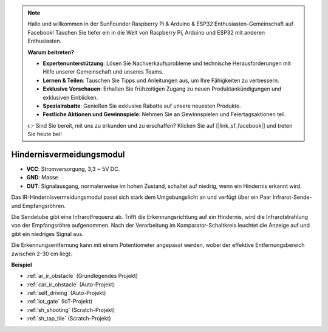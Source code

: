 .. note::

    Hallo und willkommen in der SunFounder Raspberry Pi & Arduino & ESP32 Enthusiasten-Gemeinschaft auf Facebook! Tauchen Sie tiefer ein in die Welt von Raspberry Pi, Arduino und ESP32 mit anderen Enthusiasten.

    **Warum beitreten?**

    - **Expertenunterstützung**: Lösen Sie Nachverkaufsprobleme und technische Herausforderungen mit Hilfe unserer Gemeinschaft und unseres Teams.
    - **Lernen & Teilen**: Tauschen Sie Tipps und Anleitungen aus, um Ihre Fähigkeiten zu verbessern.
    - **Exklusive Vorschauen**: Erhalten Sie frühzeitigen Zugang zu neuen Produktankündigungen und exklusiven Einblicken.
    - **Spezialrabatte**: Genießen Sie exklusive Rabatte auf unsere neuesten Produkte.
    - **Festliche Aktionen und Gewinnspiele**: Nehmen Sie an Gewinnspielen und Feiertagsaktionen teil.

    👉 Sind Sie bereit, mit uns zu erkunden und zu erschaffen? Klicken Sie auf [|link_sf_facebook|] und treten Sie heute bei!

.. _cpn_avoid:

Hindernisvermeidungsmodul
===========================================

.. image:: img/IR_Obstacle.png
   :width: 400
   :align: center

* **VCC**: Stromversorgung, 3,3 ~ 5V DC.
* **GND**: Masse
* **OUT**: Signalausgang, normalerweise im hohen Zustand, schaltet auf niedrig, wenn ein Hindernis erkannt wird.

Das IR-Hindernisvermeidungsmodul passt sich stark dem Umgebungslicht an und verfügt über ein Paar Infrarot-Sende- und Empfangsröhren.

Die Sendetube gibt eine Infrarotfrequenz ab. Trifft die Erkennungsrichtung auf ein Hindernis, wird die Infrarotstrahlung von der Empfangsröhre aufgenommen. 
Nach der Verarbeitung im Komparator-Schaltkreis leuchtet die Anzeige auf und gibt ein niedriges Signal aus.

Die Erkennungsentfernung kann mit einem Potentiometer angepasst werden, wobei der effektive Entfernungsbereich zwischen 2-30 cm liegt.

.. image:: img/IR_module.png
    :width: 600
    :align: center

**Beispiel**

* :ref:`ar_ir_obstacle` (Grundlegendes Projekt)
* :ref:`car_ir_obstacle` (Auto-Projekt)
* :ref:`self_driving` (Auto-Projekt)
* :ref:`iot_gate` (IoT-Projekt)
* :ref:`sh_shooting` (Scratch-Projekt)
* :ref:`sh_tap_tile` (Scratch-Projekt)

